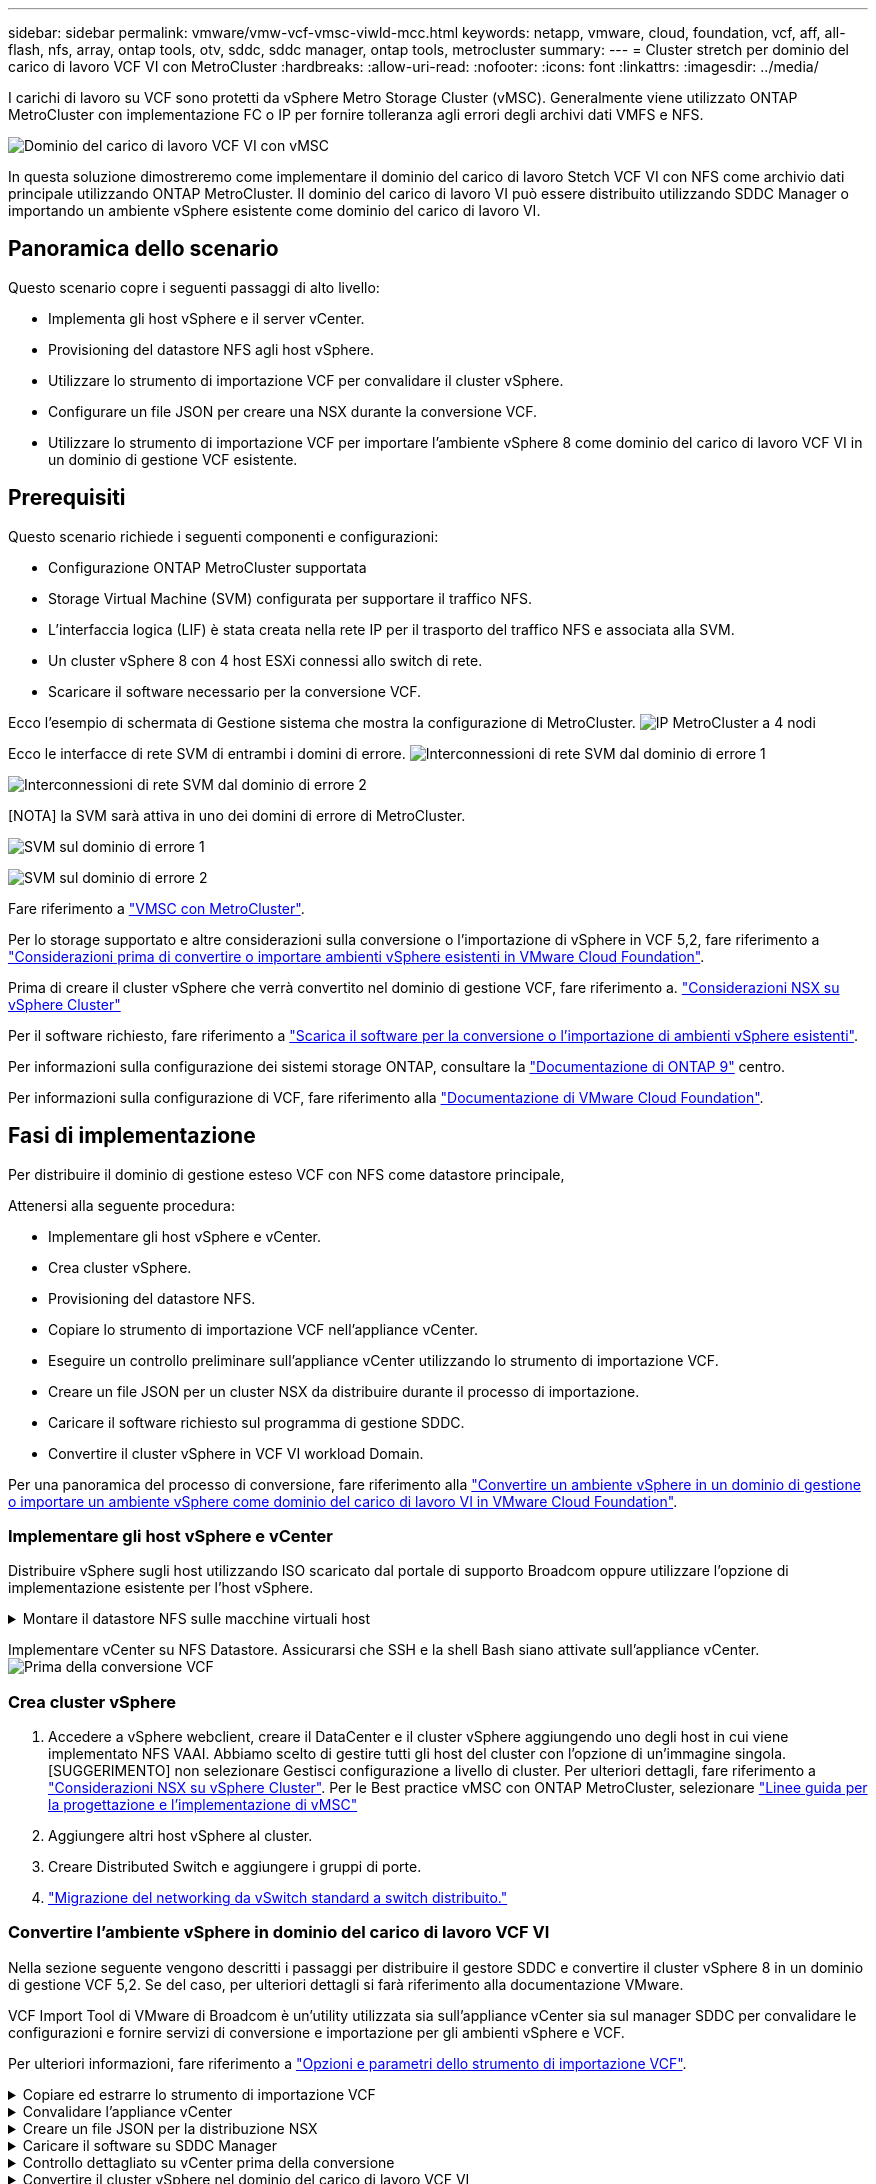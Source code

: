 ---
sidebar: sidebar 
permalink: vmware/vmw-vcf-vmsc-viwld-mcc.html 
keywords: netapp, vmware, cloud, foundation, vcf, aff, all-flash, nfs, array, ontap tools, otv, sddc, sddc manager, ontap tools, metrocluster 
summary:  
---
= Cluster stretch per dominio del carico di lavoro VCF VI con MetroCluster
:hardbreaks:
:allow-uri-read: 
:nofooter: 
:icons: font
:linkattrs: 
:imagesdir: ../media/


[role="lead"]
I carichi di lavoro su VCF sono protetti da vSphere Metro Storage Cluster (vMSC). Generalmente viene utilizzato ONTAP MetroCluster con implementazione FC o IP per fornire tolleranza agli errori degli archivi dati VMFS e NFS.

image:vmw-vcf-vmsc-viwld-mcc-image01.png["Dominio del carico di lavoro VCF VI con vMSC"]

In questa soluzione dimostreremo come implementare il dominio del carico di lavoro Stetch VCF VI con NFS come archivio dati principale utilizzando ONTAP MetroCluster. Il dominio del carico di lavoro VI può essere distribuito utilizzando SDDC Manager o importando un ambiente vSphere esistente come dominio del carico di lavoro VI.



== Panoramica dello scenario

Questo scenario copre i seguenti passaggi di alto livello:

* Implementa gli host vSphere e il server vCenter.
* Provisioning del datastore NFS agli host vSphere.
* Utilizzare lo strumento di importazione VCF per convalidare il cluster vSphere.
* Configurare un file JSON per creare una NSX durante la conversione VCF.
* Utilizzare lo strumento di importazione VCF per importare l'ambiente vSphere 8 come dominio del carico di lavoro VCF VI in un dominio di gestione VCF esistente.




== Prerequisiti

Questo scenario richiede i seguenti componenti e configurazioni:

* Configurazione ONTAP MetroCluster supportata
* Storage Virtual Machine (SVM) configurata per supportare il traffico NFS.
* L'interfaccia logica (LIF) è stata creata nella rete IP per il trasporto del traffico NFS e associata alla SVM.
* Un cluster vSphere 8 con 4 host ESXi connessi allo switch di rete.
* Scaricare il software necessario per la conversione VCF.


Ecco l'esempio di schermata di Gestione sistema che mostra la configurazione di MetroCluster. image:vmw-vcf-vmsc-mgmt-mcc-image15.png["IP MetroCluster a 4 nodi"]

Ecco le interfacce di rete SVM di entrambi i domini di errore. image:vmw-vcf-vmsc-mgmt-mcc-image13.png["Interconnessioni di rete SVM dal dominio di errore 1"]

image:vmw-vcf-vmsc-mgmt-mcc-image14.png["Interconnessioni di rete SVM dal dominio di errore 2"]

[NOTA] la SVM sarà attiva in uno dei domini di errore di MetroCluster.

image:vmw-vcf-vmsc-mgmt-mcc-image16.png["SVM sul dominio di errore 1"]

image:vmw-vcf-vmsc-mgmt-mcc-image17.png["SVM sul dominio di errore 2"]

Fare riferimento a https://knowledge.broadcom.com/external/article/312183/vmware-vsphere-support-with-netapp-metro.html["VMSC con MetroCluster"].

Per lo storage supportato e altre considerazioni sulla conversione o l'importazione di vSphere in VCF 5,2, fare riferimento a https://techdocs.broadcom.com/us/en/vmware-cis/vcf/vcf-5-2-and-earlier/5-2/map-for-administering-vcf-5-2/importing-existing-vsphere-environments-admin/considerations-before-converting-or-importing-existing-vsphere-environments-into-vcf-admin.html["Considerazioni prima di convertire o importare ambienti vSphere esistenti in VMware Cloud Foundation"].

Prima di creare il cluster vSphere che verrà convertito nel dominio di gestione VCF, fare riferimento a. https://knowledge.broadcom.com/external/article/373968/vlcm-config-manager-is-enabled-on-this-c.html["Considerazioni NSX su vSphere Cluster"]

Per il software richiesto, fare riferimento a https://techdocs.broadcom.com/us/en/vmware-cis/vcf/vcf-5-2-and-earlier/5-2/map-for-administering-vcf-5-2/importing-existing-vsphere-environments-admin/download-software-for-converting-or-importing-existing-vsphere-environments-admin.html["Scarica il software per la conversione o l'importazione di ambienti vSphere esistenti"].

Per informazioni sulla configurazione dei sistemi storage ONTAP, consultare la link:https://docs.netapp.com/us-en/ontap["Documentazione di ONTAP 9"] centro.

Per informazioni sulla configurazione di VCF, fare riferimento alla link:https://techdocs.broadcom.com/us/en/vmware-cis/vcf/vcf-5-2-and-earlier/5-2.html["Documentazione di VMware Cloud Foundation"].



== Fasi di implementazione

Per distribuire il dominio di gestione esteso VCF con NFS come datastore principale,

Attenersi alla seguente procedura:

* Implementare gli host vSphere e vCenter.
* Crea cluster vSphere.
* Provisioning del datastore NFS.
* Copiare lo strumento di importazione VCF nell'appliance vCenter.
* Eseguire un controllo preliminare sull'appliance vCenter utilizzando lo strumento di importazione VCF.
* Creare un file JSON per un cluster NSX da distribuire durante il processo di importazione.
* Caricare il software richiesto sul programma di gestione SDDC.
* Convertire il cluster vSphere in VCF VI workload Domain.


Per una panoramica del processo di conversione, fare riferimento alla https://techdocs.broadcom.com/us/en/vmware-cis/vcf/vcf-5-2-and-earlier/5-2/map-for-administering-vcf-5-2/importing-existing-vsphere-environments-admin/convert-or-import-a-vsphere-environment-into-vmware-cloud-foundation-admin.html["Convertire un ambiente vSphere in un dominio di gestione o importare un ambiente vSphere come dominio del carico di lavoro VI in VMware Cloud Foundation"].



=== Implementare gli host vSphere e vCenter

Distribuire vSphere sugli host utilizzando ISO scaricato dal portale di supporto Broadcom oppure utilizzare l'opzione di implementazione esistente per l'host vSphere.

.Montare il datastore NFS sulle macchine virtuali host
[%collapsible]
====
In questa fase, creiamo il volume NFS e lo montiamo come datastore per ospitare le macchine virtuali.

. Utilizzando System Manager, creare un volume e collegarlo alla policy di esportazione che includa la subnet IP dell'host vSphere. image:vmw-vcf-vmsc-viwld-mcc-image03.png["Creazione di un volume NFS con System Manager"]
. SSH sull'host vSphere e montare il datastore NFS.


[listing]
----
esxcli storage nfs add -c 4 -H 10.192.164.225 -s /WLD01_DS01 -v DS01
esxcli storage nfs add -c 4 -H 10.192.164.230 -s /WLD01_DS02 -v DS02
esxcli storage nfs list
----
[NOTA] se l'accelerazione hardware viene indicata come non supportata, assicurarsi che l'ultimo componente NFS VAAI (scaricato dal portale di supporto NetApp) sia installato sull'host vSphere image:vmw-vcf-vmsc-mgmt-mcc-image05.png["Installare il componente NFS VAAI"]e che vStorage sia attivato nella SVM che ospita il volume. image:vmw-vcf-vmsc-mgmt-mcc-image04.png["Abilita vStorage su SVM per VAAI"] . Ripetere i passaggi precedenti per ulteriori esigenze del datastore e assicurarsi che l'accelerazione hardware sia supportata. image:vmw-vcf-vmsc-viwld-mcc-image02.png["Elenco dei datastore. Uno per ciascun dominio di errore"]

====
Implementare vCenter su NFS Datastore. Assicurarsi che SSH e la shell Bash siano attivate sull'appliance vCenter. image:vmw-vcf-vmsc-viwld-mcc-image04.png["Prima della conversione VCF"]



=== Crea cluster vSphere

. Accedere a vSphere webclient, creare il DataCenter e il cluster vSphere aggiungendo uno degli host in cui viene implementato NFS VAAI. Abbiamo scelto di gestire tutti gli host del cluster con l'opzione di un'immagine singola. [SUGGERIMENTO] non selezionare Gestisci configurazione a livello di cluster. Per ulteriori dettagli, fare riferimento a https://knowledge.broadcom.com/external/article/373968/vlcm-config-manager-is-enabled-on-this-c.html["Considerazioni NSX su vSphere Cluster"]. Per le Best practice vMSC con ONTAP MetroCluster, selezionare https://docs.netapp.com/us-en/ontap-apps-dbs/vmware/vmware_vmsc_design.html#netapp-storage-configuration["Linee guida per la progettazione e l'implementazione di vMSC"]
. Aggiungere altri host vSphere al cluster.
. Creare Distributed Switch e aggiungere i gruppi di porte.
. https://techdocs.broadcom.com/us/en/vmware-cis/vsan/vsan/8-0/vsan-network-design/migrating-from-standard-to-distributed-vswitch.html["Migrazione del networking da vSwitch standard a switch distribuito."]




=== Convertire l'ambiente vSphere in dominio del carico di lavoro VCF VI

Nella sezione seguente vengono descritti i passaggi per distribuire il gestore SDDC e convertire il cluster vSphere 8 in un dominio di gestione VCF 5,2. Se del caso, per ulteriori dettagli si farà riferimento alla documentazione VMware.

VCF Import Tool di VMware di Broadcom è un'utility utilizzata sia sull'appliance vCenter sia sul manager SDDC per convalidare le configurazioni e fornire servizi di conversione e importazione per gli ambienti vSphere e VCF.

Per ulteriori informazioni, fare riferimento a https://docs.vmware.com/en/VMware-Cloud-Foundation/5.2/vcf-admin/GUID-44CBCB85-C001-41B2-BBB4-E71928B8D955.html["Opzioni e parametri dello strumento di importazione VCF"].

.Copiare ed estrarre lo strumento di importazione VCF
[%collapsible]
====
Lo strumento di importazione VCF viene utilizzato sull'appliance vCenter per verificare che il cluster vSphere sia integro per il processo di conversione o importazione di VCF.

Attenersi alla seguente procedura:

. Per copiare lo strumento di importazione VCF nella posizione corretta, attenersi alla procedura descritta in https://docs.vmware.com/en/VMware-Cloud-Foundation/5.2/vcf-admin/GUID-6ACE3794-BF52-4923-9FA2-2338E774B7CB.html["Copiare lo strumento di importazione VCF nell'appliance vCenter di destinazione"] documenti VMware.
. Estrarre il bundle utilizzando il seguente comando:
+
....
tar -xvf vcf-brownfield-import-<buildnumber>.tar.gz
....


====
.Convalidare l'appliance vCenter
[%collapsible]
====
Utilizzare lo strumento di importazione VCF per convalidare l'appliance vCenter prima dell'importazione come dominio del carico di lavoro VI.

. Per eseguire la convalida, attenersi alla procedura descritta in https://docs.vmware.com/en/VMware-Cloud-Foundation/5.2/vcf-admin/GUID-AC6BF714-E0DB-4ADE-A884-DBDD7D6473BB.html["Eseguire un controllo preliminare sul vCenter di destinazione prima della conversione"] .


====
.Creare un file JSON per la distribuzione NSX
[%collapsible]
====
Per implementare NSX Manager durante l'importazione o la conversione di un ambiente vSphere in VMware Cloud Foundation, creare una specifica di distribuzione NSX. L'implementazione di NSX richiede un minimo di 3 host.


NOTE: Quando si distribuisce un cluster NSX Manager in un'operazione di conversione o importazione, viene utilizzato il segmento supportato dalla VLAN NSX. Per informazioni dettagliate sulle limitazioni del segmento supportato da NSX-VLAN, fare riferimento alla sezione "considerazioni prima di convertire o importare ambienti vSphere esistenti in VMware Cloud Foundation. Per informazioni sulle limitazioni della rete NSX-VLAN, fare riferimento a https://techdocs.broadcom.com/us/en/vmware-cis/vcf/vcf-5-2-and-earlier/5-2/map-for-administering-vcf-5-2/importing-existing-vsphere-environments-admin/considerations-before-converting-or-importing-existing-vsphere-environments-into-vcf-admin.html["Considerazioni prima di convertire o importare ambienti vSphere esistenti in VMware Cloud Foundation"].

Di seguito è riportato un esempio di file JSON per la distribuzione NSX:

....
{
  "deploy_without_license_keys": true,
  "form_factor": "small",
  "admin_password": "****************",
  "install_bundle_path": "/nfs/vmware/vcf/nfs-mount/bundle/bundle-133764.zip",
  "cluster_ip": "10.61.185.105",
  "cluster_fqdn": "mcc-wld01-nsx.sddc.netapp.com",
  "manager_specs": [{
    "fqdn": "mcc-wld01-nsxa.sddc.netapp.com",
    "name": "mcc-wld01-nsxa",
    "ip_address": "10.61.185.106",
    "gateway": "10.61.185.1",
    "subnet_mask": "255.255.255.0"
  },
  {
    "fqdn": "mcc-wld01-nsxb.sddc.netapp.com",
    "name": "mcc-wld01-nsxb",
    "ip_address": "10.61.185.107",
    "gateway": "10.61.185.1",
    "subnet_mask": "255.255.255.0"
  },
  {
    "fqdn": "mcc-wld01-nsxc.sddc.netapp.com",
    "name": "mcc-wld01-nsxc",
    "ip_address": "10.61.185.108",
    "gateway": "10.61.185.1",
    "subnet_mask": "255.255.255.0"
  }]
}
....
Copiare il file JSON nella cartella principale dell'utente vcf in SDDC Manager.

====
.Caricare il software su SDDC Manager
[%collapsible]
====
Copiare lo strumento di importazione VCF nella cartella principale dell'utente vcf e il pacchetto di distribuzione NSX nella cartella /nfs/vmware/vcf/nfs-mount/bundle/ in SDDC Manager.

Vedere https://techdocs.broadcom.com/us/en/vmware-cis/vcf/vcf-5-2-and-earlier/5-2/map-for-administering-vcf-5-2/importing-existing-vsphere-environments-admin/convert-or-import-a-vsphere-environment-into-vmware-cloud-foundation-admin/seed-software-on-sddc-manager-admin.html["Caricare il software richiesto sull'appliance SDDC Manager"] per istruzioni dettagliate.

====
.Controllo dettagliato su vCenter prima della conversione
[%collapsible]
====
Prima di eseguire un'operazione di conversione del dominio di gestione o un'operazione di importazione del dominio del carico di lavoro VI, è necessario eseguire un controllo dettagliato per verificare che la configurazione dell'ambiente vSphere esistente sia supportata per la conversione o l'importazione. . SSH all'appliance SDDC Manager come vcf utente. . Passare alla directory in cui è stato copiato lo strumento di importazione VCF. . Eseguire il comando seguente per verificare che l'ambiente vSphere possa essere convertito

....
python3 vcf_brownfield.py check --vcenter '<vcenter-fqdn>' --sso-user '<sso-user>' --sso-password '********' --local-admin-password '****************' --accept-trust
....
image:vmw-vcf-vmsc-viwld-mcc-image08.png["VCF controllare VC"]

====
.Convertire il cluster vSphere nel dominio del carico di lavoro VCF VI
[%collapsible]
====
Lo strumento di importazione VCF viene utilizzato per eseguire il processo di conversione.

Viene eseguito il seguente comando per convertire il cluster vSphere in un dominio di gestione VCF e distribuire il cluster NSX:

....
python3 vcf_brownfield.py import --vcenter '<vcenter-fqdn>' --sso-user '<sso-user>' --sso-password '******' --vcenter-root-password '********' --local-admin-password '****************' --backup-password '****************' --domain-name '<Mgmt-domain-name>' --accept-trust --nsx-deployment-spec-path /home/vcf/nsx.json
....
Anche più archivi dati sono disponibili sull'host vSphere, non è necessario richiedere quale archivio dati deve essere considerato come archivio dati primario.

Per istruzioni complete, fare riferimento alla https://techdocs.broadcom.com/us/en/vmware-cis/vcf/vcf-5-2-and-earlier/5-2/map-for-administering-vcf-5-2/importing-existing-vsphere-environments-admin/convert-or-import-a-vsphere-environment-into-vmware-cloud-foundation-admin.html["Procedura di conversione VCF"].

Le macchine virtuali NSX verranno implementate in vCenter. image:vmw-vcf-vmsc-viwld-mcc-image05.png["Dopo la conversione VCF"]

SDDC Manager mostra il dominio del carico di lavoro VI creato con il nome fornito e NFS come datastore. image:vmw-vcf-vmsc-viwld-mcc-image06.png["Domini VCF con NFS"]

Durante l'ispezione del cluster, vengono fornite le informazioni dei datastore NFS. image:vmw-vcf-vmsc-viwld-mcc-image07.png["Informazioni sul datastore NFS di VCF"]

====
.Aggiungere la licenza a VCF
[%collapsible]
====
Dopo aver completato la conversione, è necessario aggiungere la licenza all'ambiente.

. Accedere all'interfaccia utente di SDDC Manager.
. Accedere a *Amministrazione > licenze* nel riquadro di navigazione.
. Fare clic su *+ License Key*.
. Scegliere un prodotto dal menu a discesa.
. Immettere la chiave di licenza.
. Fornire una descrizione per la licenza.
. Fare clic su *Aggiungi*.
. Ripetere questi passaggi per ogni licenza.


====